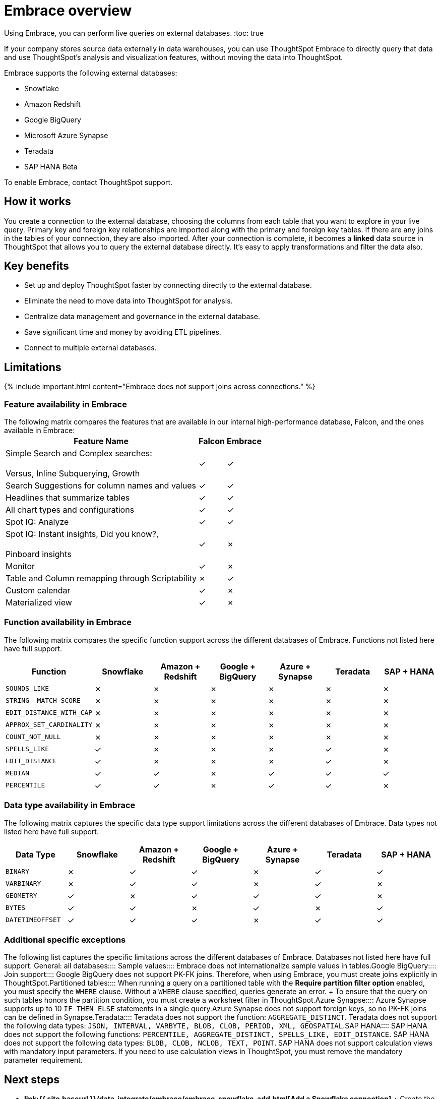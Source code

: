 = Embrace overview
:last_updated: 06/18/2020


Using Embrace, you can perform live queries on external databases.
:toc: true

If your company stores source data externally in data warehouses, you can use ThoughtSpot Embrace to directly query that data and use ThoughtSpot's analysis and visualization features, without moving the data into ThoughtSpot.

Embrace supports the following external databases:

* Snowflake
* Amazon Redshift
* Google BigQuery
* Microsoft Azure Synapse
* Teradata
* SAP HANA [.label.label-beta]#Beta#

To enable Embrace, contact ThoughtSpot support.

== How it works

You create a connection to the external database, choosing the columns from each table that you want to explore in your live query.
Primary key and foreign key relationships are imported along with the primary and foreign key tables.
If there are any joins in the tables of your connection, they are also imported.
After your connection is complete, it becomes a *linked* data source in ThoughtSpot that allows you to query the external database directly.
It's easy to apply transformations and filter the data also.

== Key benefits

* Set up and deploy ThoughtSpot faster by connecting directly to the external database.
* Eliminate the need to move data into ThoughtSpot for analysis.
* Centralize data management and governance in the external database.
* Save significant time and money by avoiding ETL pipelines.
* Connect to multiple external databases.

== Limitations

{% include important.html content="Embrace does not support joins across connections." %}

=== Feature availability in Embrace

The following matrix compares the features that are available in our internal high-performance database, Falcon, and the ones available in Embrace:+++<table>++++++<tbody>++++++<tr>++++++<th>+++Feature Name+++</th>+++
+++<th>+++Falcon+++</th>+++
+++<th>+++Embrace+++</th>++++++</tr>+++
+++<tr>++++++<td>+++Simple Search and Complex searches:+++<br>++++++</br>+++Versus, Inline Subquerying, Growth+++</td>+++
+++<td>+++&check;+++</td>+++
+++<td>+++&check;+++</td>++++++</tr>+++
+++<tr>++++++<td>+++Search Suggestions for column names and values+++</td>+++
+++<td>+++&check;+++</td>+++
+++<td>+++&check;+++</td>++++++</tr>+++
+++<tr>++++++<td>+++Headlines that summarize tables+++</td>+++
+++<td>+++&check;+++</td>+++
+++<td>+++&check;+++</td>++++++</tr>+++
+++<tr>++++++<td>+++All chart types and configurations+++</td>+++
+++<td>+++&check;+++</td>+++
+++<td>+++&check;+++</td>++++++</tr>+++
+++<tr>++++++<td>+++Spot IQ: Analyze+++</td>+++
+++<td>+++&check;+++</td>+++
+++<td>+++&check;+++</td>++++++</tr>+++
+++<tr>++++++<td>+++Spot IQ: Instant insights, Did you know?,+++<br>++++++</br>+++Pinboard insights+++</td>+++
+++<td>+++&check;+++</td>+++
+++<td>+++&cross;+++</td>++++++</tr>+++
+++<tr>++++++<td>+++Monitor+++</td>+++
+++<td>+++&check;+++</td>+++
+++<td>+++&cross;+++</td>++++++</tr>+++
+++<tr>++++++<td>+++Table and Column remapping through Scriptability+++</td>+++
+++<td>+++&cross;+++</td>+++
+++<td>+++&check;+++</td>++++++</tr>+++
+++<tr>++++++<td>+++Custom calendar+++</td>+++
+++<td>+++&check;+++</td>+++
+++<td>+++&cross;+++</td>++++++</tr>+++
+++<tr>++++++<td>+++Materialized view+++</td>+++
+++<td>+++&check;+++</td>+++
+++<td>+++&cross;+++</td>++++++</tr>++++++</tbody>++++++</table>+++

=== Function availability in Embrace

The following matrix compares the specific function support across the different databases of Embrace.
Functions not listed here have full support.

|===
| Function | Snowflake | Amazon + Redshift | Google + BigQuery | Azure + Synapse | Teradata | SAP + HANA

| `SOUNDS_LIKE`
| &cross;
| &cross;
| &cross;
| &cross;
| &cross;
| &cross;

| `STRING_ MATCH_SCORE`
| &cross;
| &cross;
| &cross;
| &cross;
| &cross;
| &cross;

| `EDIT_DISTANCE_WITH_CAP`
| &cross;
| &cross;
| &cross;
| &cross;
| &cross;
| &cross;

| `APPROX_SET_CARDINALITY`
| &cross;
| &cross;
| &cross;
| &cross;
| &cross;
| &cross;

| `COUNT_NOT_NULL`
| &cross;
| &cross;
| &cross;
| &cross;
| &cross;
| &cross;

| `SPELLS_LIKE`
| &check;
| &cross;
| &cross;
| &cross;
| &check;
| &cross;

| `EDIT_DISTANCE`
| &check;
| &cross;
| &cross;
| &cross;
| &check;
| &cross;

| `MEDIAN`
| &check;
| &check;
| &cross;
| &check;
| &check;
| &check;

| `PERCENTILE`
| &check;
| &check;
| &cross;
| &check;
| &check;
| &cross;
|===

=== Data type availability in Embrace

The following matrix captures the specific data type support limitations across the different databases of Embrace.
Data types not listed here have full support.

|===
| Data Type + | Snowflake + | Amazon + Redshift | Google + BigQuery | Azure + Synapse | Teradata | SAP + HANA

| `BINARY`
| &cross;
| &check;
| &check;
| &cross;
| &check;
| &check;

| `VARBINARY`
| &cross;
| &check;
| &check;
| &cross;
| &check;
| &cross;

| `GEOMETRY`
| &check;
| &cross;
| &check;
| &check;
| &check;
| &cross;

| `BYTES`
| &check;
| &check;
| &cross;
| &check;
| &cross;
| &check;

| `DATETIMEOFFSET`
| &check;
| &check;
| &check;
| &cross;
| &check;
| &check;
|===

=== Additional specific exceptions

The following list captures the specific limitations across the different databases of Embrace.
Databases not listed here have full support.
+++<dlentry>+++General: all databases::::  +++<dlentry>+++Sample values::::  Embrace does not internationalize sample values in tables.+++</dlentry>++++++</dlentry>++++++<dlentry>+++Google BigQuery::::
+++<dlentry>+++Join support::::  Google BigQuery does not support PK-FK joins.
Therefore, when using Embrace, you must create joins explicitly in ThoughtSpot.+++</dlentry>++++++<dlentry>+++Partitioned tables::::  When running a query on a partitioned table with the *Require partition filter option* enabled, you must specify the `WHERE` clause.
Without a `WHERE` clause specified, queries generate an error.
+ To ensure that the query on such tables honors the partition condition, you must create a worksheet filter in ThoughtSpot.+++</dlentry>++++++</dlentry>++++++<dlentry>+++Azure Synapse::::  Azure Synapse supports up to 10 `IF THEN ELSE` statements in a single query.+++</dlentry>++++++<dlentry>+++Azure Synapse does not support foreign keys, so no PK-FK joins can be defined in Synapse.+++</dlentry>++++++<dlentry>+++Teradata::::  Teradata does not support the function: `AGGREGATE_DISTINCT`.  Teradata does not support the following data types: `JSON, INTERVAL, VARBYTE, BLOB, CLOB, PERIOD, XML, GEOSPATIAL`.+++</dlentry>++++++<dlentry>+++SAP HANA::::  SAP HANA does not support the following functions: `PERCENTILE, AGGREGATE_DISTINCT, SPELLS_LIKE, EDIT_DISTANCE`.  SAP HANA does not support the following data types: `BLOB, CLOB, NCLOB, TEXT, POINT`.
SAP HANA does not support calculation views with mandatory input parameters.
If you need to use calculation views in ThoughtSpot, you must remove the mandatory parameter requirement.+++</dlentry>+++

== Next steps

* *link:{{ site.baseurl }}/data-integrate/embrace/embrace-snowflake-add.html[Add a Snowflake connection]* + Create the connection between ThoughtSpot and tables in a Snowflake database.
* *link:{{ site.baseurl }}/data-integrate/embrace/embrace-redshift-add.html[Add a Redshift connection]* + Create the connection between ThoughtSpot and tables in an Amazon RedShift database.
* *link:{{ site.baseurl }}/data-integrate/embrace/embrace-gbq-add.html[Add a BigQuery connection]* + Create the connection between ThoughtSpot and tables in a Google BigQuery database.
* *link:{{ site.baseurl }}/data-integrate/embrace/embrace-synapse-add.html[Add a Synapse connection]* + Create the connection between ThoughtSpot and tables in an Azure Synapse database.
* *link:{{ site.baseurl }}/data-integrate/embrace/embrace-teradata-add.html[Add a Teradata connection]* + Create the connection between ThoughtSpot and tables in a Teradata database.
* *link:{{ site.baseurl }}/data-integrate/embrace/embrace-hana-add.html[Add an SAP HANA connection]* + Create the connection between ThoughtSpot and tables in an SAP HANA database.
